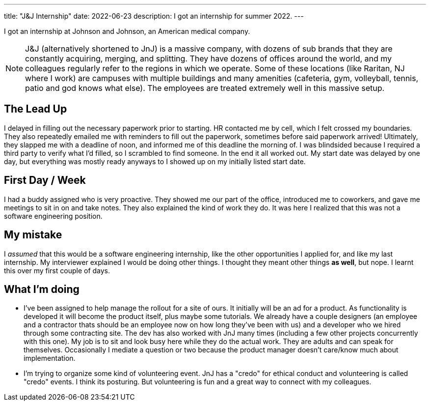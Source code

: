 ---
title: "J&J Internship"
date: 2022-06-23
description: I got an internship for summer 2022.
---

I got an internship at Johnson and Johnson, an American medical company.

NOTE: J&J (alternatively shortened to JnJ) is a massive company, with dozens of sub brands that they are constantly acquiring, merging, and splitting. They have dozens of offices around the world, and my colleagues regularly refer to the regions in which we operate. Some of these locations (like Raritan, NJ where I work) are campuses with multiple buildings and many amenities (cafeteria, gym, volleyball, tennis, patio and god knows what else). The employees are treated extremely well in this massive setup.

== The Lead Up

I delayed in filling out the necessary paperwork prior to starting. HR contacted me by cell, which I felt crossed my boundaries. They also repeatedly emailed me with reminders to fill out the paperwork, sometimes before said paperwork arrived! Ultimately, they slapped me with a deadline of noon, and informed me of this deadline the morning of. I was blindsided because I required a third party to verify what I'd filled, so I scrambled to find someone. In the end it all worked out. My start date was delayed by one day, but everything was mostly ready anyways to I showed up on my initially listed start date.

== First Day / Week

I had a buddy assigned who is very proactive. They showed me our part of the office, introduced me to coworkers, and gave me meetings to sit in on and take notes. They also explained the kind of work they do. It was here I realized that this was not a software engineering position.

== My mistake

I _assumed_ that this would be a software engineering internship, like the other opportunities I applied for, and like my last internship. My interviewer explained I would be doing other things. I thought they meant other things *as well*, but nope. I learnt this over my first couple of days.

== What I'm doing

* I've been assigned to help manage the rollout for a site of ours. It initially will be an ad for a product. As functionality is developed it will become the product itself, plus maybe some tutorials. We already have a couple designers (an employee and a contractor thats should be an employee now on how long they've been with us) and a developer who we hired through some contracting site. The dev has also worked with JnJ many times (including a few other projects concurrently with this one). My job is to sit and look busy here while they do the actual work. They are adults and can speak for themselves. Occasionally I mediate a question or two because the product manager doesn't care/know much about implementation.

* I'm trying to organize some kind of volunteering event. JnJ has a "credo" for ethical conduct and volunteering is called "credo" events. I think its posturing. But volunteering is fun and a great way to connect with my colleagues.
